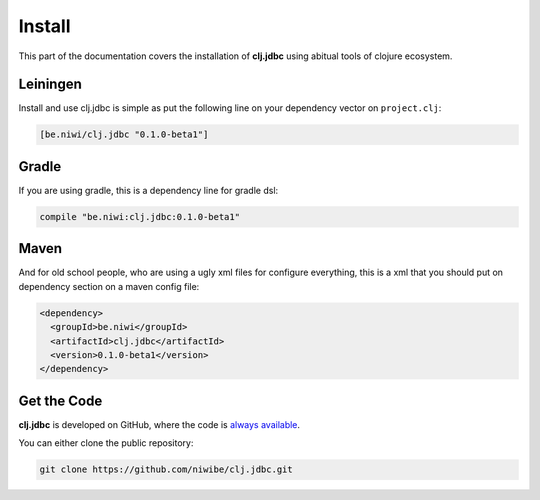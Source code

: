Install
=======

This part of the documentation covers the installation of **clj.jdbc** using abitual
tools of clojure ecosystem.

Leiningen
---------

Install and use clj.jdbc is simple as put the following line on your dependency
vector on ``project.clj``:

.. code-block:: clojure

    [be.niwi/clj.jdbc "0.1.0-beta1"]

Gradle
-------

If you are using gradle, this is a dependency line for gradle dsl:

.. code-block:: groovy

    compile "be.niwi:clj.jdbc:0.1.0-beta1"

Maven
-----

And for old school people, who are using a ugly xml files for configure everything,
this is a xml that you should put on dependency section on a maven config file:

.. code-block:: xml

    <dependency>
      <groupId>be.niwi</groupId>
      <artifactId>clj.jdbc</artifactId>
      <version>0.1.0-beta1</version>
    </dependency>

Get the Code
------------

**clj.jdbc** is developed on GitHub, where the code is `always available <https://github.com/niwibe/clj.jdbc>`_.

You can either clone the public repository:

.. code-block:: text

    git clone https://github.com/niwibe/clj.jdbc.git

